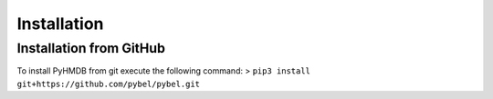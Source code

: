 Installation
============

Installation from GitHub
~~~~~~~~~~~~~~~~~~~~~~~~
To install PyHMDB from git execute the following command:
> ``pip3 install git+https://github.com/pybel/pybel.git``


